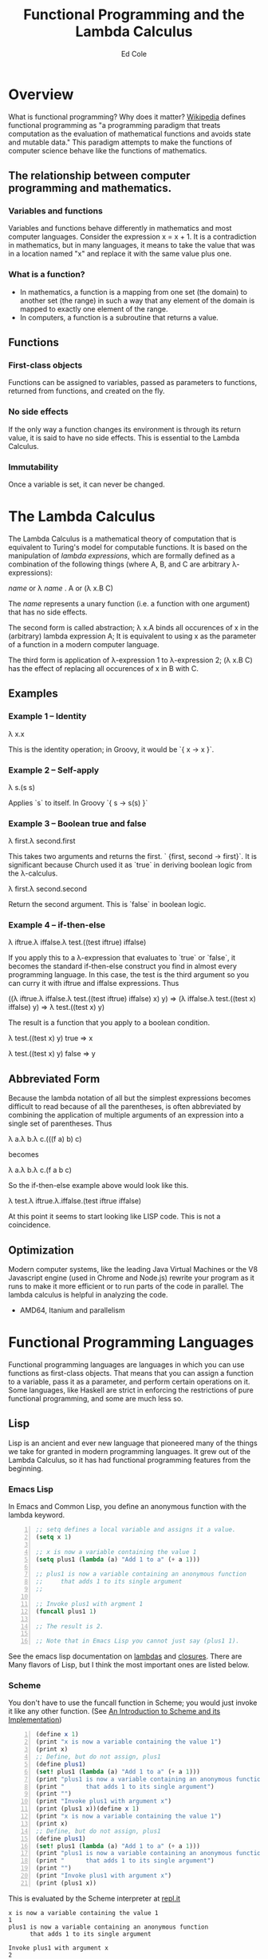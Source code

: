 #+TITLE: Functional Programming and the Lambda Calculus
#+AUTHOR: Ed Cole

#+HTML_HEAD: <link rel="stylesheet" type="text/css" href="css/presentation.css" />
#+STYLE: <link rel="stylesheet" type="text/css" href="css/presentation.css" />
# HTML_HEAD_EXTRA: <link rel="alternate stylesheet" type="text/css" href="style2.css" />
* Overview
What is functional programming?  Why does it matter?  
[[http://en.wikipedia.org/wiki/Functional_programming][Wikipedia]] defines functional programming as "a programming paradigm that 
treats computation as the evaluation of mathematical functions and avoids 
state and mutable data."  This paradigm attempts to make the functions of computer science behave like the functions of mathematics.
** The relationship between computer programming and mathematics.
*** Variables and functions
Variables and functions behave differently in mathematics and most computer languages.  Consider the expression x = x + 1.  It is a contradiction in mathematics, but in many languages, it means to take the value that was in a location named "x" and replace it with the same value plus one.
*** What is a function?
- In mathematics, a function is a mapping from one set (the domain) to another set (the range) in such a way that any element of the domain is mapped to exactly one element of the range.
- In computers, a function is a subroutine that returns a value.
** Functions
*** First-class objects
Functions can be assigned to variables, passed as parameters to functions, returned from functions, and created on the fly.
*** No side effects
If the only way a function changes its environment is through its return value, it is said to have no side effects.  This is essential to the Lambda Calculus.
*** Immutability
Once a variable is set, it can never be changed.
* The Lambda Calculus
The Lambda Calculus is a mathematical theory of computation that is equivalent
to Turing's model for computable functions.  It is based on the manipulation of
/lambda expressions/, which are formally defined as a combination of the 
following things (where A, B, and C are arbitrary \lambda-expressions):

 /name/ or   \lambda /name/ . A or   (\lambda x.B C)

The /name/ represents a unary function (i.e. a function with one argument) that 
has no side effects.

The second form is called abstraction; \lambda x.A binds all occurences of x 
in the (arbitrary) lambda expression A; It is equivalent to using x as the 
parameter of a function in a modern computer language.

The third form is application of \lambda-expression 1 to \lambda-expression 2;
(\lambda x.B C) has the effect of replacing all occurences of x in B with C.

** Examples
*** Example 1 -- Identity
\lambda x.x 

This is the identity operation; in Groovy, it would be `{ x -> x }`.
*** Example 2 -- Self-apply
\lambda s.(s s)

Applies `s` to itself.  In Groovy `{ s -> s(s) }`

*** Example 3 -- Boolean true and false
\lambda first.\lambda second.first

This takes two arguments and returns the first.  ` {first, second -> first}`.  It is significant because Church used it as `true` in deriving boolean logic from the \lambda-calculus.

\lambda first.\lambda second.second

Return the second argument.  This is `false` in boolean logic.

*** Example 4 -- if-then-else
\lambda iftrue.\lambda iffalse.\lambda test.((test iftrue) iffalse)  

If you apply this to a \lambda-expression 
that evaluates to `true` or `false`, it becomes the standard if-then-else construct you find in 
almost every programming language.  In this case, the test is the third argument so you can curry it with iftrue and
iffalse expressions.  Thus 

 ((\lambda iftrue.\lambda iffalse.\lambda test.((test iftrue) iffalse) x) y) =>
(\lambda iffalse.\lambda test.((test x) iffalse) y) => 
\lambda test.((test x) y)

The result is a function that you apply to a boolean condition.  

 \lambda test.((test x) y) true => x

 \lambda test.((test x) y) false => y

** Abbreviated Form
Because the lambda notation of all but the simplest expressions becomes 
difficult to read because of all the parentheses, is often abbreviated 
by combining the application of multiple arguments of an expression into a
single set of parentheses.  Thus

 \lambda a.\lambda b.\lambda c.(((f a) b) c)

becomes

 \lambda a.\lambda b.\lambda c.(f a b c)

So the if-then-else example above would look like this.

 \lambda test.\lambda iftrue.\lambda.iffalse.(test iftrue iffalse)

At this point it seems to start looking like LISP code.  This is not a coincidence.
** Optimization
Modern computer systems, like the leading Java Virtual Machines or the V8 Javascript engine (used in Chrome and Node.js) rewrite your program as it runs to make it more efficient or to run parts of the code in parallel.  The lambda calculus is helpful in analyzing the code.
- AMD64, Itanium and parallelism
* Functional Programming Languages
Functional programming languages are languages in which you 
can use functions as first-class objects.  That means that you can assign a 
function to a variable, pass it as a parameter, and perform certain operations
on it.  Some languages, like Haskell are strict in enforcing the restrictions
of pure functional programming, and some are much less so.

** Lisp
Lisp is an ancient and ever new language that pioneered many of the things
we take for granted in modern programming languages.  It grew out of the 
Lambda Calculus, so it has had functional programming features from the 
beginning.

*** Emacs Lisp
In Emacs and Common Lisp, you define an anonymous function with the lambda keyword. 
#+BEGIN_SRC emacs-lisp -n
;; setq defines a local variable and assigns it a value.
(setq x 1)

;; x is now a variable containing the value 1
(setq plus1 (lambda (a) "Add 1 to a" (+ a 1)))

;; plus1 is now a variable containing an anonymous function
;;     that adds 1 to its single argument
;;

;; Invoke plus1 with argment 1
(funcall plus1 1)

;; The result is 2.

;; Note that in Emacs Lisp you cannot just say (plus1 1).
#+END_SRC

#+RESULTS:
: 2

See the emacs lisp documentation on [[http://www.gnu.org/software/emacs/manual/html_node/elisp/Lambda-Expressions.html#Lambda-Expressions][lambdas]] and [[http://www.gnu.org/software/emacs/manual/html_node/elisp/Lexical-Binding.html#Lexical-Binding][closures]].
There are Many flavors of Lisp, but I think the most
important ones are listed below.
*** Scheme
You don't have to use the funcall function in Scheme; you would 
just invoke it like any other function. 
(See [[ftp://ftp.cs.utexas.edu/pub/garbage/cs345/schintro-v14/schintro_122.html][An Introduction to Scheme and its Implementation]])

#+BEGIN_SRC scheme -n
(define x 1)
(print "x is now a variable containing the value 1")
(print x)
;; Define, but do not assign, plus1
(define plus1)
(set! plus1 (lambda (a) "Add 1 to a" (+ a 1)))
(print "plus1 is now a variable containing an anonymous function")
(print "      that adds 1 to its single argument")
(print "")
(print "Invoke plus1 with argument x")
(print (plus1 x))(define x 1)
(print "x is now a variable containing the value 1")
(print x)
;; Define, but do not assign, plus1
(define plus1)
(set! plus1 (lambda (a) "Add 1 to a" (+ a 1)))
(print "plus1 is now a variable containing an anonymous function")
(print "      that adds 1 to its single argument")
(print "")
(print "Invoke plus1 with argument x")
(print (plus1 x))
#+END_SRC
This is evaluated by the Scheme interpreter at [[http://repl.it][repl.it]]
#+BEGIN_EXAMPLE
x is now a variable containing the value 1
1
plus1 is now a variable containing an anonymous function
      that adds 1 to its single argument

Invoke plus1 with argument x
2
#+END_EXAMPLE
*** Clojure
Clojure is a Lisp implementation for the Java Virtual Machine, but it has a 
focus on concurrency.
#+BEGIN_SRC clojure
(def x 1)
(def plus1)
(def plus1 (fn [a] (+ a 1)))
(plus1 1)
#+END_SRC
http://tryclj.com/
** JavaScript
JavaScript is the first mainstream language with closures.  It is also a 
language that we can't escape working with.  
#+BEGIN_SRC javascript -n
// Define the variables
var x = 1, plus1;

plus1 = function (a) {
    return a + 1;
}

// plus1 is now a variable containing an anonymous function
//     that adds 1 to its single argument
//

// Invoke plus1 with argment 1
plus1(1);
#+END_SRC
** Groovy
#+BEGIN_SRC groovy -n
def x = 1
def plus1 = { a ->  a + 1 }
plus1(x)
#+END_SRC
** Haskell
Haskell is a strictly functional programming language.  This introduces disadvantages as well as advantages, but it was originally an academic language
** Scala
Scala is another language designed for the JVM, which introduces some functional concepts.
#+BEGIN_SRC scala
var plus1 = (x: Int) => x + 1
plus1(1)
#+END_SRC
* Functions as First-Class Objects
  Callbacks, Hooks, and Ajax
** Callbacks
** Asynchronous operations

** Hooks
** State tables
* Closures
A symbol in a lambda expression is called /free/ if it is not bound by 
* Combinators
Combinators are closed lambda expressions
* Recursion
* Lists
* Javascript
* Groovy
* Monads
  Monads are a hot topic in today's programming scene.  They are an 
  escapee from Category Theory, which is a kind of meta-mathemeatics.
** IO monad
Real-world programming requires side-effects, which is a big problem for 
strictly functional languages, like Haskell, that enforce immutability.  
They found a loophole by introducing the IO monad, which can be turned into 
a list of instructions for creating the output.
** Maybe monad
** Promises
Promises are a very powerful tool for dealing with asynchronous operations.  A  promise 
* Notes
- [[http://marakana.com/s/post/1118/jquery_plugins][Develop your own jQuery plugin]]
- [[http://marakana.com/s/post/1127/jquery_web_page_presentation][Transform your web page into a presentation with jQuery]]
